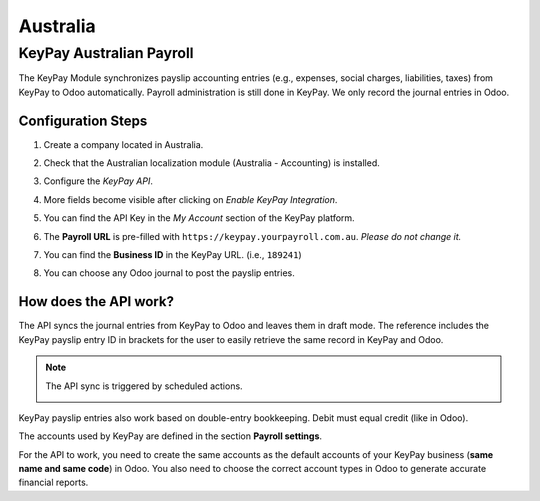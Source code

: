 =========
Australia
=========

.. _australia/keypay:

KeyPay Australian Payroll
=========================

The KeyPay Module synchronizes payslip accounting entries (e.g., expenses, social charges,
liabilities, taxes) from KeyPay to Odoo automatically. Payroll administration is still done in
KeyPay. We only record the journal entries in Odoo.

Configuration Steps
-------------------

#. Create a company located in Australia.
#. Check that the Australian localization module (Australia - Accounting) is installed.
#. Configure the *KeyPay API*.

   .. image:: media/australia-keypay-api.png
      :align: center
      :alt: Odoo Accounting settings includes a section for the Australian Loclization

#. More fields become visible after clicking on *Enable KeyPay Integration*.

   .. image:: media/australia-keypay-integration.png
      :align: center
      :alt: Enabling KeyPay Integration in Odoo Accounting displays new fields in the settings

#. You can find the API Key in the *My Account* section of the KeyPay platform.

   .. image:: media/australia-keypay-myaccount.png
      :align: center
      :alt: "Account Details" section on the KeyPay dashboard

#. The **Payroll URL** is pre-filled with ``https://keypay.yourpayroll.com.au``. *Please do not
   change it.*
#. You can find the **Business ID** in the KeyPay URL. (i.e., ``189241``)

   .. image:: media/australia-keypay-business-id.png
      :align: center
      :alt: The KeyPay "Business ID" number is in the URL

#. You can choose any Odoo journal to post the payslip entries.

How does the API work?
----------------------

The API syncs the journal entries from KeyPay to Odoo and leaves them in draft mode. The reference
includes the KeyPay payslip entry ID in brackets for the user to easily retrieve the same record in
KeyPay and Odoo.

.. image:: media/australia-keypay-journal-entry.png
   :align: center
   :alt: Example of a KeyPay Journal Entry in Odoo Accounting (Australia)

.. note::
   The API sync is triggered by scheduled actions.

   .. image:: media/australia-keypay-scheduled-actions.png
      :align: center
      :alt: Scheduled Actions settings for KeyPay Payroll in Odoo (debug mode)

KeyPay payslip entries also work based on double-entry bookkeeping. Debit must equal credit (like in
Odoo).

The accounts used by KeyPay are defined in the section **Payroll settings**.

.. image:: media/australia-keypay-chart-of-accounts.png
   :align: center
   :alt: Chart of Accounts menu in KeyPay

For the API to work, you need to create the same accounts as the default accounts of your KeyPay
business (**same name and same code**) in Odoo. You also need to choose the correct account types in
Odoo to generate accurate financial reports.